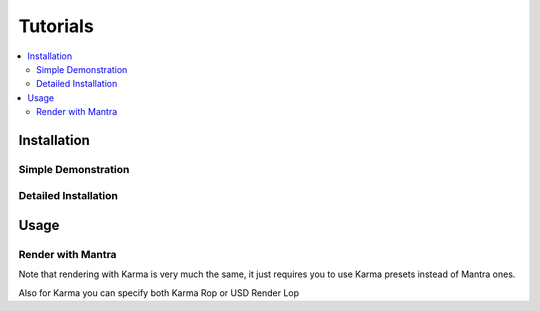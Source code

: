 .. _tutorials:

=========
Tutorials
=========

.. contents::
    :local:

.. _tutorials_installation:

Installation
============

Simple Demonstration
^^^^^^^^^^^^^^^^^^^^

Detailed Installation
^^^^^^^^^^^^^^^^^^^^^

.. raw:: html

    <div style="position: relative; padding-bottom: 56.25%; height: 0; overflow: hidden; max-width: 100%; height: auto;">
      <iframe src="https://www.youtube.com/embed/LdduKOkUDvQ" frameborder="0" allowfullscreen style="position: absolute; top: 0; left: 0; width: 100%; height: 100%;"></iframe>
    </div>

Usage
=====

Render with Mantra
^^^^^^^^^^^^^^^^^^

.. raw:: html

    <div style="position: relative; padding-bottom: 56.25%; height: 0; overflow: hidden; max-width: 100%; height: auto;">
      <iframe src="https://www.youtube.com/embed/ZT2kKv9qq8I" frameborder="0" allowfullscreen style="position: absolute; top: 0; left: 0; width: 100%; height: 100%;"></iframe>
    </div>

Note that rendering with Karma is very much the same, it just requires you to use Karma presets
instead of Mantra ones.

Also for Karma you can specify both Karma Rop or USD Render Lop
